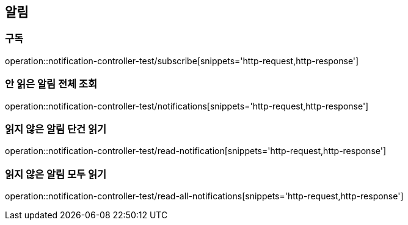 == 알림

=== 구독
operation::notification-controller-test/subscribe[snippets='http-request,http-response']

=== 안 읽은 알림 전체 조회
operation::notification-controller-test/notifications[snippets='http-request,http-response']

=== 읽지 않은 알림 단건 읽기
operation::notification-controller-test/read-notification[snippets='http-request,http-response']

=== 읽지 않은 알림 모두 읽기
operation::notification-controller-test/read-all-notifications[snippets='http-request,http-response']
